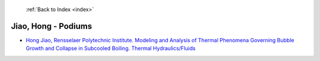  :ref:`Back to Index <index>`

Jiao, Hong - Podiums
--------------------

* `Hong Jiao, Rensselaer Polytechnic Institute. Modeling and Analysis of Thermal Phenomena Governing Bubble Growth and Collapse in Subcooled Boiling. Thermal Hydraulics/Fluids <../_static/docs/298.pdf>`_
